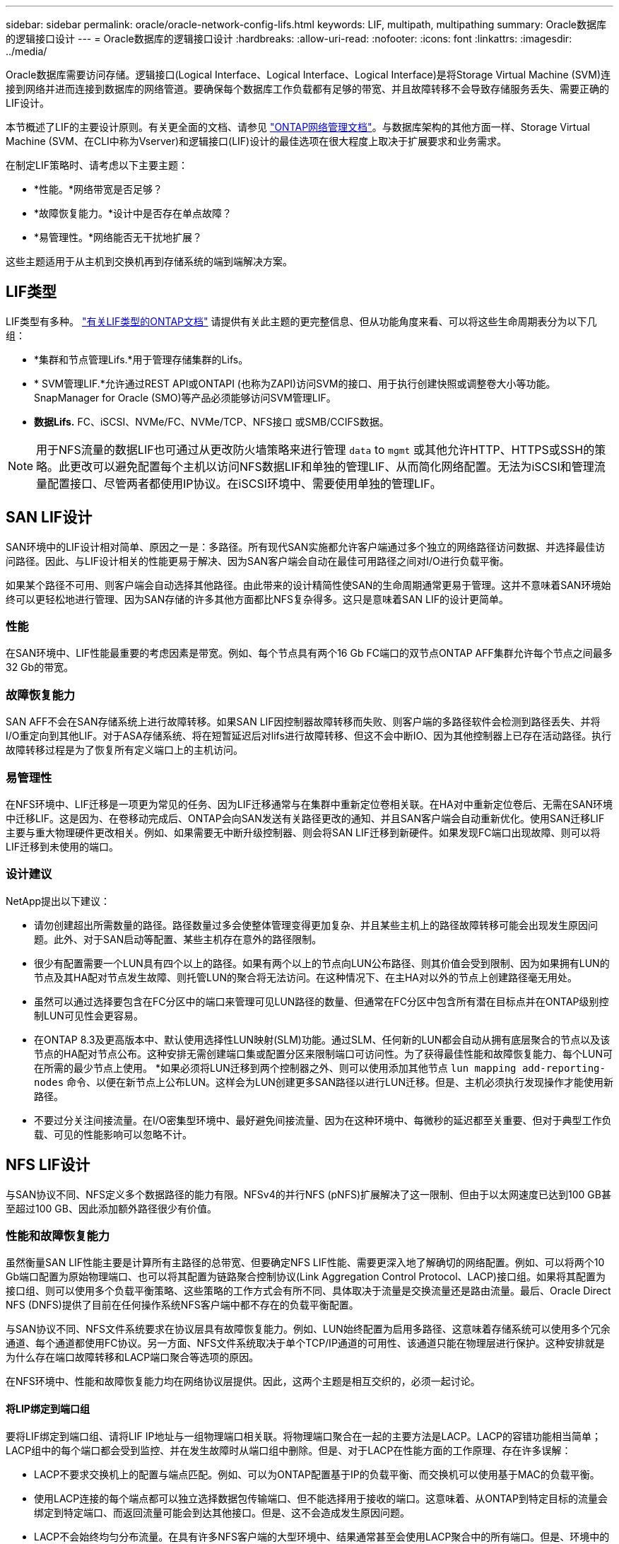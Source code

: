 ---
sidebar: sidebar 
permalink: oracle/oracle-network-config-lifs.html 
keywords: LIF, multipath, multipathing 
summary: Oracle数据库的逻辑接口设计 
---
= Oracle数据库的逻辑接口设计
:hardbreaks:
:allow-uri-read: 
:nofooter: 
:icons: font
:linkattrs: 
:imagesdir: ../media/


[role="lead"]
Oracle数据库需要访问存储。逻辑接口(Logical Interface、Logical Interface、Logical Interface)是将Storage Virtual Machine (SVM)连接到网络并进而连接到数据库的网络管道。要确保每个数据库工作负载都有足够的带宽、并且故障转移不会导致存储服务丢失、需要正确的LIF设计。

本节概述了LIF的主要设计原则。有关更全面的文档、请参见 link:https://docs.netapp.com/us-en/ontap/network-management/index.html["ONTAP网络管理文档"]。与数据库架构的其他方面一样、Storage Virtual Machine (SVM、在CLI中称为Vserver)和逻辑接口(LIF)设计的最佳选项在很大程度上取决于扩展要求和业务需求。

在制定LIF策略时、请考虑以下主要主题：

* *性能。*网络带宽是否足够？
* *故障恢复能力。*设计中是否存在单点故障？
* *易管理性。*网络能否无干扰地扩展？


这些主题适用于从主机到交换机再到存储系统的端到端解决方案。



== LIF类型

LIF类型有多种。 link:https://docs.netapp.com/us-en/ontap/networking/lif_compatibility_with_port_types.html["有关LIF类型的ONTAP文档"] 请提供有关此主题的更完整信息、但从功能角度来看、可以将这些生命周期表分为以下几组：

* *集群和节点管理Lifs.*用于管理存储集群的Lifs。
* * SVM管理LIF.*允许通过REST API或ONTAPI (也称为ZAPI)访问SVM的接口、用于执行创建快照或调整卷大小等功能。SnapManager for Oracle (SMO)等产品必须能够访问SVM管理LIF。
* *数据Lifs.* FC、iSCSI、NVMe/FC、NVMe/TCP、NFS接口 或SMB/CCIFS数据。



NOTE: 用于NFS流量的数据LIF也可通过从更改防火墙策略来进行管理 `data` to `mgmt` 或其他允许HTTP、HTTPS或SSH的策略。此更改可以避免配置每个主机以访问NFS数据LIF和单独的管理LIF、从而简化网络配置。无法为iSCSI和管理流量配置接口、尽管两者都使用IP协议。在iSCSI环境中、需要使用单独的管理LIF。



== SAN LIF设计

SAN环境中的LIF设计相对简单、原因之一是：多路径。所有现代SAN实施都允许客户端通过多个独立的网络路径访问数据、并选择最佳访问路径。因此、与LIF设计相关的性能更易于解决、因为SAN客户端会自动在最佳可用路径之间对I/O进行负载平衡。

如果某个路径不可用、则客户端会自动选择其他路径。由此带来的设计精简性使SAN的生命周期通常更易于管理。这并不意味着SAN环境始终可以更轻松地进行管理、因为SAN存储的许多其他方面都比NFS复杂得多。这只是意味着SAN LIF的设计更简单。



=== 性能

在SAN环境中、LIF性能最重要的考虑因素是带宽。例如、每个节点具有两个16 Gb FC端口的双节点ONTAP AFF集群允许每个节点之间最多32 Gb的带宽。



=== 故障恢复能力

SAN AFF不会在SAN存储系统上进行故障转移。如果SAN LIF因控制器故障转移而失败、则客户端的多路径软件会检测到路径丢失、并将I/O重定向到其他LIF。对于ASA存储系统、将在短暂延迟后对lifs进行故障转移、但这不会中断IO、因为其他控制器上已存在活动路径。执行故障转移过程是为了恢复所有定义端口上的主机访问。



=== 易管理性

在NFS环境中、LIF迁移是一项更为常见的任务、因为LIF迁移通常与在集群中重新定位卷相关联。在HA对中重新定位卷后、无需在SAN环境中迁移LIF。这是因为、在卷移动完成后、ONTAP会向SAN发送有关路径更改的通知、并且SAN客户端会自动重新优化。使用SAN迁移LIF主要与重大物理硬件更改相关。例如、如果需要无中断升级控制器、则会将SAN LIF迁移到新硬件。如果发现FC端口出现故障、则可以将LIF迁移到未使用的端口。



=== 设计建议

NetApp提出以下建议：

* 请勿创建超出所需数量的路径。路径数量过多会使整体管理变得更加复杂、并且某些主机上的路径故障转移可能会出现发生原因问题。此外、对于SAN启动等配置、某些主机存在意外的路径限制。
* 很少有配置需要一个LUN具有四个以上的路径。如果有两个以上的节点向LUN公布路径、则其价值会受到限制、因为如果拥有LUN的节点及其HA配对节点发生故障、则托管LUN的聚合将无法访问。在这种情况下、在主HA对以外的节点上创建路径毫无用处。
* 虽然可以通过选择要包含在FC分区中的端口来管理可见LUN路径的数量、但通常在FC分区中包含所有潜在目标点并在ONTAP级别控制LUN可见性会更容易。
* 在ONTAP 8.3及更高版本中、默认使用选择性LUN映射(SLM)功能。通过SLM、任何新的LUN都会自动从拥有底层聚合的节点以及该节点的HA配对节点公布。这种安排无需创建端口集或配置分区来限制端口可访问性。为了获得最佳性能和故障恢复能力、每个LUN可在所需的最少节点上使用。
*如果必须将LUN迁移到两个控制器之外、则可以使用添加其他节点 `lun mapping add-reporting-nodes` 命令、以便在新节点上公布LUN。这样会为LUN创建更多SAN路径以进行LUN迁移。但是、主机必须执行发现操作才能使用新路径。
* 不要过分关注间接流量。在I/O密集型环境中、最好避免间接流量、因为在这种环境中、每微秒的延迟都至关重要、但对于典型工作负载、可见的性能影响可以忽略不计。




== NFS LIF设计

与SAN协议不同、NFS定义多个数据路径的能力有限。NFSv4的并行NFS (pNFS)扩展解决了这一限制、但由于以太网速度已达到100 GB甚至超过100 GB、因此添加额外路径很少有价值。



=== 性能和故障恢复能力

虽然衡量SAN LIF性能主要是计算所有主路径的总带宽、但要确定NFS LIF性能、需要更深入地了解确切的网络配置。例如、可以将两个10 Gb端口配置为原始物理端口、也可以将其配置为链路聚合控制协议(Link Aggregation Control Protocol、LACP)接口组。如果将其配置为接口组、则可以使用多个负载平衡策略、这些策略的工作方式会有所不同、具体取决于流量是交换流量还是路由流量。最后、Oracle Direct NFS (DNFS)提供了目前在任何操作系统NFS客户端中都不存在的负载平衡配置。

与SAN协议不同、NFS文件系统要求在协议层具有故障恢复能力。例如、LUN始终配置为启用多路径、这意味着存储系统可以使用多个冗余通道、每个通道都使用FC协议。另一方面、NFS文件系统取决于单个TCP/IP通道的可用性、该通道只能在物理层进行保护。这种安排就是为什么存在端口故障转移和LACP端口聚合等选项的原因。

在NFS环境中、性能和故障恢复能力均在网络协议层提供。因此，这两个主题是相互交织的，必须一起讨论。



==== 将LIP绑定到端口组

要将LIF绑定到端口组、请将LIF IP地址与一组物理端口相关联。将物理端口聚合在一起的主要方法是LACP。LACP的容错功能相当简单；LACP组中的每个端口都会受到监控、并在发生故障时从端口组中删除。但是、对于LACP在性能方面的工作原理、存在许多误解：

* LACP不要求交换机上的配置与端点匹配。例如、可以为ONTAP配置基于IP的负载平衡、而交换机可以使用基于MAC的负载平衡。
* 使用LACP连接的每个端点都可以独立选择数据包传输端口、但不能选择用于接收的端口。这意味着、从ONTAP到特定目标的流量会绑定到特定端口、而返回流量可能会到达其他接口。但是、这不会造成发生原因问题。
* LACP不会始终均匀分布流量。在具有许多NFS客户端的大型环境中、结果通常甚至会使用LACP聚合中的所有端口。但是、环境中的任何一个NFS文件系统都仅限于一个端口的带宽、而不是整个聚合的带宽。
* 尽管ONTAP上提供了robin-robin LACP策略、但这些策略不会处理从交换机到主机的连接。例如、如果配置中的一个主机上有一个四端口LACP中继、而ONTAP上有一个四端口LACP中继、则仍然只能使用一个端口读取文件系统。虽然ONTAP可以通过所有四个端口传输数据、但目前尚无可通过所有四个端口从交换机发送到主机的交换机技术。仅使用一个。


在包含许多数据库主机的大型环境中、最常见的方法是使用IP负载平衡构建一个包含适当数量10 Gb (或更快)接口的LACP聚合。通过这种方法、只要存在足够多的客户端、ONTAP就可以均匀地使用所有端口。如果配置中的客户端较少、则负载平衡会中断、因为LACP中继不会动态重新分配负载。

建立连接后、特定方向的流量仅会放置在一个端口上。例如、对通过四端口LACP中继连接的NFS文件系统执行完整表扫描的数据库仅通过一个网络接口卡(Network Interface Card、NIC)读取数据。如果在此类环境中只有三个数据库服务器、则这三个服务器都可能从同一端口读取数据、而其他三个端口则处于空闲状态。



==== 将Lifs绑定到物理端口

将LIF绑定到物理端口可以更精细地控制网络配置、因为ONTAP系统上的给定IP地址一次只与一个网络端口相关联。然后、可通过配置故障转移组和故障转移策略来实现故障恢复能力。



==== 故障转移策略和故障转移组

故障转移策略和故障转移组控制了在网络中断期间的故障转移。配置选项已随ONTAP的不同版本而发生更改。请参见 link:https://docs.netapp.com/us-en/ontap/networking/configure_failover_groups_and_policies_for_lifs_overview.html["有关故障转移组和策略的ONTAP网络管理文档"] 有关要部署的ONTAP版本的具体详细信息、请参见。

ONTAP 8.3及更高版本支持基于广播域管理LIF故障转移。因此、管理员可以定义可访问给定子网的所有端口、并允许ONTAP选择适当的故障转移LIF。某些客户可以使用这种方法、但由于缺乏可预测性、在高速存储网络环境中这种方法存在一些限制。例如、一个环境可以包括用于例行文件系统访问的1 Gb端口和用于数据文件I/O的10 Gb端口如果两种类型的端口都位于同一广播域中、则LIF故障转移可能会导致数据文件I/O从10 Gb端口移动到1 Gb端口。

概括地说、请考虑以下做法：

. 将故障转移组配置为用户定义的组。
. 使用存储故障转移(SFR)配对控制器上的端口填充故障转移组、以便在存储故障转移期间、这些LUN跟随聚合。这样可以避免产生间接流量。
. 使用性能特征与原始LIF匹配的故障转移端口。例如、单个10 Gb物理端口上的LIF应包含一个具有单个10 Gb端口的故障转移组。一个四端口LACP LIF应故障转移到另一个四端口LACP LIF。这些端口将是广播域中定义的端口的子集。
. 将故障转移策略设置为仅SFo-Partner。这样可以确保LIF在故障转移期间跟随聚合。




==== 自动还原

设置 `auto-revert` 参数。大多数客户倾向于将此参数设置为 `true` 以使LIF还原到其主端口。但是、在某些情况下、客户会将此值设置为`false `so、以便在将LIF返回到其主端口之前可以调查意外故障转移。



==== LIF与卷的比率

一个常见的误解是、卷和NFS Sifs之间必须有1：1的关系。虽然要在集群中的任何位置移动卷而不创建额外的互连流量、都需要使用此配置、但这绝对不是一项要求。必须考虑集群间流量、但仅存在集群间流量并不会造成问题。为ONTAP创建的许多已发布基准主要包括间接I/O

例如、如果某个数据库项目包含的性能关键型数据库数量相对较少、并且总共只需要40个卷、则可能需要采用卷到LIF的1：1策略、这种安排需要40个IP地址。然后、可以将任何卷与关联的LIF一起移动到集群中的任何位置、流量将始终是直接的、即使是微秒级的延迟、也可以最大限度地减少每个源。

作为一个反例、客户与LI之间的1：1关系可能更易于管理大型托管环境。随着时间的推移、卷可能需要迁移到其他节点、这会对一些间接流量进行发生原因。但是、除非互连交换机上的网络端口饱和、否则不会检测到性能影响。如果存在问题、可以在其他节点上建立新的LIF、并可在下一个维护窗口更新主机、以便从配置中删除间接流量。
